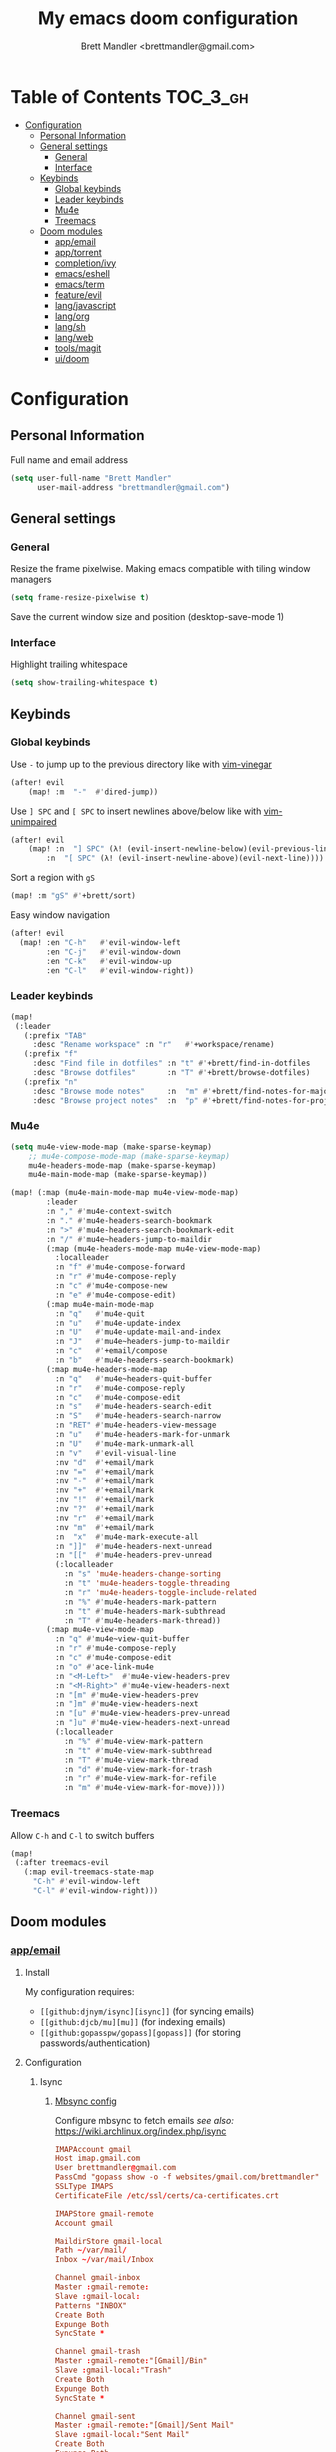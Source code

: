 #+TITLE: My emacs doom configuration
#+AUTHOR: Brett Mandler <brettmandler@gmail.com>
#+PROPERTY: header-args :tangle yes

* Table of Contents :TOC_3_gh:
- [[#configuration][Configuration]]
  - [[#personal-information][Personal Information]]
  - [[#general-settings][General settings]]
    - [[#general][General]]
    - [[#interface][Interface]]
  - [[#keybinds][Keybinds]]
    - [[#global-keybinds][Global keybinds]]
    - [[#leader-keybinds][Leader keybinds]]
    - [[#mu4e][Mu4e]]
    - [[#treemacs][Treemacs]]
  - [[#doom-modules][Doom modules]]
    - [[#appemail][app/email]]
    - [[#apptorrent][app/torrent]]
    - [[#completionivy][completion/ivy]]
    - [[#emacseshell][emacs/eshell]]
    - [[#emacsterm][emacs/term]]
    - [[#featureevil][feature/evil]]
    - [[#langjavascript][lang/javascript]]
    - [[#langorg][lang/org]]
    - [[#langsh][lang/sh]]
    - [[#langweb][lang/web]]
    - [[#toolsmagit][tools/magit]]
    - [[#uidoom][ui/doom]]

* Configuration
:PROPERTIES:
:VISIBILITY: children
:END:

** Personal Information
Full name and email address
#+BEGIN_SRC emacs-lisp
(setq user-full-name "Brett Mandler"
      user-mail-address "brettmandler@gmail.com")
#+END_SRC
** General settings
*** General
Resize the frame pixelwise. Making emacs compatible with tiling window managers
#+BEGIN_SRC emacs-lisp
(setq frame-resize-pixelwise t)
#+END_SRC
Save the current window size and position
(desktop-save-mode 1)
*** Interface
Highlight trailing whitespace
#+BEGIN_SRC emacs-lisp
(setq show-trailing-whitespace t)
#+END_SRC
** Keybinds
*** Global keybinds
Use ~-~ to jump up to the previous directory like with [[github:tpope/vim-vinegar][vim-vinegar]]
#+BEGIN_SRC emacs-lisp
(after! evil
    (map! :m  "-"  #'dired-jump))
#+END_SRC
Use ~] SPC~ and ~[ SPC~ to insert newlines above/below like with [[github:tpope/vim-unimpaired][vim-unimpaired]]
#+BEGIN_SRC emacs-lisp
(after! evil
    (map! :n  "] SPC" (λ! (evil-insert-newline-below)(evil-previous-line))
        :n  "[ SPC" (λ! (evil-insert-newline-above)(evil-next-line))))
#+END_SRC
Sort a region with ~gS~
#+BEGIN_SRC emacs-lisp
(map! :m "gS" #'+brett/sort)
#+END_SRC
Easy window navigation
#+BEGIN_SRC emacs-lisp
(after! evil
  (map! :en "C-h"   #'evil-window-left
        :en "C-j"   #'evil-window-down
        :en "C-k"   #'evil-window-up
        :en "C-l"   #'evil-window-right))
#+END_SRC
*** Leader keybinds
#+BEGIN_SRC emacs-lisp
(map!
 (:leader
   (:prefix "TAB"
     :desc "Rename workspace" :n "r"   #'+workspace/rename)
   (:prefix "f"
     :desc "Find file in dotfiles" :n "t" #'+brett/find-in-dotfiles
     :desc "Browse dotfiles"       :n "T" #'+brett/browse-dotfiles)
   (:prefix "n"
     :desc "Browse mode notes"     :n  "m" #'+brett/find-notes-for-major-mode
     :desc "Browse project notes"  :n  "p" #'+brett/find-notes-for-project)))
#+END_SRC
*** Mu4e
#+BEGIN_SRC emacs-lisp
(setq mu4e-view-mode-map (make-sparse-keymap)
    ;; mu4e-compose-mode-map (make-sparse-keymap)
    mu4e-headers-mode-map (make-sparse-keymap)
    mu4e-main-mode-map (make-sparse-keymap))

(map! (:map (mu4e-main-mode-map mu4e-view-mode-map)
        :leader
        :n "," #'mu4e-context-switch
        :n "." #'mu4e-headers-search-bookmark
        :n ">" #'mu4e-headers-search-bookmark-edit
        :n "/" #'mu4e~headers-jump-to-maildir
        (:map (mu4e-headers-mode-map mu4e-view-mode-map)
          :localleader
          :n "f" #'mu4e-compose-forward
          :n "r" #'mu4e-compose-reply
          :n "c" #'mu4e-compose-new
          :n "e" #'mu4e-compose-edit)
        (:map mu4e-main-mode-map
          :n "q"   #'mu4e-quit
          :n "u"   #'mu4e-update-index
          :n "U"   #'mu4e-update-mail-and-index
          :n "J"   #'mu4e~headers-jump-to-maildir
          :n "c"   #'+email/compose
          :n "b"   #'mu4e-headers-search-bookmark)
        (:map mu4e-headers-mode-map
          :n "q"   #'mu4e~headers-quit-buffer
          :n "r"   #'mu4e-compose-reply
          :n "c"   #'mu4e-compose-edit
          :n "s"   #'mu4e-headers-search-edit
          :n "S"   #'mu4e-headers-search-narrow
          :n "RET" #'mu4e-headers-view-message
          :n "u"   #'mu4e-headers-mark-for-unmark
          :n "U"   #'mu4e-mark-unmark-all
          :n "v"   #'evil-visual-line
          :nv "d"  #'+email/mark
          :nv "="  #'+email/mark
          :nv "-"  #'+email/mark
          :nv "+"  #'+email/mark
          :nv "!"  #'+email/mark
          :nv "?"  #'+email/mark
          :nv "r"  #'+email/mark
          :nv "m"  #'+email/mark
          :n  "x"  #'mu4e-mark-execute-all
          :n "]]"  #'mu4e-headers-next-unread
          :n "[["  #'mu4e-headers-prev-unread
          (:localleader
            :n "s" 'mu4e-headers-change-sorting
            :n "t" 'mu4e-headers-toggle-threading
            :n "r" 'mu4e-headers-toggle-include-related
            :n "%" #'mu4e-headers-mark-pattern
            :n "t" #'mu4e-headers-mark-subthread
            :n "T" #'mu4e-headers-mark-thread))
        (:map mu4e-view-mode-map
          :n "q" #'mu4e~view-quit-buffer
          :n "r" #'mu4e-compose-reply
          :n "c" #'mu4e-compose-edit
          :n "o" #'ace-link-mu4e
          :n "<M-Left>"  #'mu4e-view-headers-prev
          :n "<M-Right>" #'mu4e-view-headers-next
          :n "[m" #'mu4e-view-headers-prev
          :n "]m" #'mu4e-view-headers-next
          :n "[u" #'mu4e-view-headers-prev-unread
          :n "]u" #'mu4e-view-headers-next-unread
          (:localleader
            :n "%" #'mu4e-view-mark-pattern
            :n "t" #'mu4e-view-mark-subthread
            :n "T" #'mu4e-view-mark-thread
            :n "d" #'mu4e-view-mark-for-trash
            :n "r" #'mu4e-view-mark-for-refile
            :n "m" #'mu4e-view-mark-for-move))))

#+END_SRC
*** Treemacs
Allow ~C-h~ and ~C-l~ to switch buffers
#+BEGIN_SRC emacs-lisp
(map!
 (:after treemacs-evil
   (:map evil-treemacs-state-map
     "C-h" #'evil-window-left
     "C-l" #'evil-window-right)))
#+END_SRC
** Doom modules
*** [[doom-modules:app/email/][app/email]]
**** Install
My configuration requires:
+ ~[[github:djnym/isync][isync]]~ (for syncing emails)
+ ~[[github:djcb/mu][mu]]~ (for indexing emails)
+ ~[[github:gopasspw/gopass][gopass]]~ (for storing passwords/authentication)
**** Configuration
***** Isync
****** [[file:~/.config/mbsync/config][Mbsync config]]
Configure mbsync to fetch emails /see also:/ https://wiki.archlinux.org/index.php/isync
#+BEGIN_SRC conf :tangle no
IMAPAccount gmail
Host imap.gmail.com
User brettmandler@gmail.com
PassCmd "gopass show -o -f websites/gmail.com/brettmandler"
SSLType IMAPS
CertificateFile /etc/ssl/certs/ca-certificates.crt

IMAPStore gmail-remote
Account gmail

MaildirStore gmail-local
Path ~/var/mail/
Inbox ~/var/mail/Inbox

Channel gmail-inbox
Master :gmail-remote:
Slave :gmail-local:
Patterns "INBOX"
Create Both
Expunge Both
SyncState *

Channel gmail-trash
Master :gmail-remote:"[Gmail]/Bin"
Slave :gmail-local:"Trash"
Create Both
Expunge Both
SyncState *

Channel gmail-sent
Master :gmail-remote:"[Gmail]/Sent Mail"
Slave :gmail-local:"Sent Mail"
Create Both
Expunge Both
SyncState *

Channel gmail-all
Master :gmail-remote:"[Gmail]/All Mail"
Slave :gmail-local:"All Mail"
Create Both
Expunge Both
SyncState *

Channel gmail-all
Master :gmail-remote:"[Gmail]/Drafts"
Slave :gmail-local:"Drafts"
Create Both
Expunge Both
SyncState *

Group gmail
Channel gmail-inbox
Channel gmail-drafts
Channel gmail-sent
Channel gmail-trash
Channel gmail-all
#+END_SRC
****** Emacs setup
Configure emacs to use mbsync as the ~mu4e-get-mail-command~
#+BEGIN_SRC emacs-lisp
(after! mu4e
  (setq mu4e-get-mail-command "mbsync -c ~/.config/mbsync/config -a"))
#+END_SRC
***** Mu4e
****** Directories
Setup the deafault /maildirs/
#+BEGIN_SRC emacs-lisp
(setq mu4e-maildir        (expand-file-name "~/var/mail")
      mu4e-attachment-dir (expand-file-name "attachments" mu4e-maildir))
#+END_SRC
****** Gmail setup
Configure smtp and folders to work well with gmail
#+BEGIN_SRC emacs-lisp
(setq smtpmail-stream-type 'starttls
      smtpmail-smtp-user "brettmandler"
      smtpmail-default-smtp-server "smtp.gmail.com"
      smtpmail-smtp-server "smtp.gmail.com"
      smtpmail-smtp-service 587)

(setq mu4e-sent-folder "/Sent Mail"
      mu4e-drafts-folder "/Drafts"
      mu4e-trash-folder "/Trash"
      mu4e-refile-folder "/All Mail")
      
(setq mu4e-maildir-shortcuts
      '(("/Inbox"     . ?i)
        ("/Sent Mail" . ?s)
        ("/All Mail"  . ?a)
        ("/Trash"     . ?t)))
#+END_SRC
****** Bookmarks
Set bookmarks for easily finding messages
#+BEGIN_SRC emacs-lisp
(setq mu4e-bookmarks
    `(("maildir:/Inbox" "Inbox" ?i)
        ("maildir:/Drafts" "Drafts" ?d)
        ("flag:unread AND maildir:/Inbox" "Unread messages" ?u)
        ("flag:flagged" "Starred messages" ?s)
        ("date:today..now" "Today's messages" ?t)
        ("date:7d..now" "Last 7 days" ?w)
        ("mime:image/*" "Messages with images" ?p)))

#+END_SRC
****** Icons
#+BEGIN_SRC emacs-lisp
(after! mu4e 
  (setq mu4e-use-fancy-chars t)
  (setq mu4e-headers-has-child-prefix '("+" . "◼")
        mu4e-headers-empty-parent-prefix '("-" ."◽")
        mu4e-headers-first-child-prefix '("\\" . "↳")
        mu4e-headers-duplicate-prefix '("=" . "⚌")
        mu4e-headers-default-prefix '("|" . "┃")
        mu4e-headers-draft-mark '("D" . "📝 ")
        mu4e-headers-flagged-mark '("F" . "🏴 ")
        mu4e-headers-new-mark '("N" . "★ ")
        mu4e-headers-passed-mark '("P" . "→ ")
        mu4e-headers-replied-mark '("R" . "← ")
        mu4e-headers-seen-mark '("S" . "✓ ")
        mu4e-headers-trashed-mark '("T" . "✗ ")
        mu4e-headers-attach-mark '("a" . "📎 ")
        mu4e-headers-encrypted-mark '("x" . "🔐 ")
        mu4e-headers-signed-mark '("s" . "🔏 ")
        mu4e-headers-unread-mark '("u" . "✉ ")))
#+END_SRC
*** app/torrent
Use transmission as the emacs torrent client
#+BEGIN_SRC emacs-lisp
(def-package! transmission
  :config
  (setq transmission-host "localhost"
        transmission-service 9091))

#+END_SRC
*** [[doom-modules:completion/ivy/][completion/ivy]]
Set ripgrep as the default program for ivy project search
#+BEGIN_SRC emacs-lisp
(setq +ivy-project-search-engines '(rg))
#+END_SRC
Setup ivy-rich
#+BEGIN_SRC emacs-lisp
(after! ivy
  '(ivy-switch-buffer
    (:columns
     ((ivy-rich-candidate (:width 30))  ; return the candidate itself
      (ivy-rich-switch-buffer-size (:width 7))  ; return the buffer size
      (ivy-rich-switch-buffer-indicators (:width 4 :face error :align right)); return the buffer indicators
      (ivy-rich-switch-buffer-major-mode (:width 12 :face warning))          ; return the major mode info
      (ivy-rich-switch-buffer-project (:width 15 :face success))             ; return project name using `projectile'
      (ivy-rich-switch-buffer-path (:width (lambda (x) (ivy-rich-switch-buffer-shorten-path x (ivy-rich-minibuffer-width 0.3))))))  ; return file path relative to project root or `default-directory' if project is nil
     :predicate
     (lambda (cand) (get-buffer cand)))
    counsel-M-x
    (:columns
     ((counsel-M-x-transformer (:width 40))  ; thr original transfomer
      (ivy-rich-counsel-function-docstring (:face font-lock-doc-face))))  ; return the docstring of the command
    counsel-describe-function
    (:columns
     ((counsel-describe-function-transformer (:width 40))  ; the original transformer
      (ivy-rich-counsel-function-docstring (:face font-lock-doc-face))))  ; return the docstring of the function
    counsel-describe-variable
    (:columns
     ((counsel-describe-variable-transformer (:width 40))  ; the original transformer
      (ivy-rich-counsel-variable-docstring (:face font-lock-doc-face))))  ; return the docstring of the variable
    counsel-recentf
    (:columns
     ((ivy-rich-candidate (:width 0.8)) ; return the candidate itself
      (ivy-rich-file-last-modified-time (:face font-lock-comment-face)))))
  (ivy-rich-mode 1))
#+END_SRC
*** [[doom-modules:emacs/eshell/][emacs/eshell]]
Set aliases for emacs shell
#+BEGIN_SRC emacs-lisp
(after! eshell
  (set-eshell-alias!
   "f"   "find-file $1"
   "l"   "ls -lh"
   "d"   "dired $1"
   "gl"  "(call-interactively 'magit-log-current)"
   "gs"  "magit-status"
   "gc"  "magit-commit"
   "rg"  "rg --color=always $*"))
#+END_SRC
*** [[doom-modules:emacs/term/][emacs/term]]
Use fish as my default shell
#+BEGIN_SRC emacs-lisp
(after! multi-term
  (setq multi-term-program "/usr/bin/fish"))
#+END_SRC
*** [[doom-modules:feature/evil/][feature/evil]]
**** [[github:emacsmirror/evil-replace-with-register][evil-replace-with-register]]
Evil replace with register is a package which allows a user to replace a text
object with the content of the register I have it bound to ~go~
#+BEGIN_SRC emacs-lisp
(def-package! evil-replace-with-register
  :commands (evil-replace-with-register-install)
  :when (featurep! :feature evil)
  :config
  (evil-replace-with-register-install))
#+END_SRC
*** [[doom-modules:lang/javascript/][lang/javascript]]
Set default indentation offset to 2 spaces
#+BEGIN_SRC emacs-lisp
(after! js2-mode (setq js2-basic-offset 2))
#+END_SRC
Enable bounce indentation
#+BEGIN_SRC emacs-lisp
(after! js2-mode (setq js2-bounce-indent-p t))
#+END_SRC
Auto format buffers
#+BEGIN_SRC emacs-lisp
(after! js2-mode (add-hook 'js2-mode-hook 'eslintd-fix-mode))
#+END_SRC
Add support for yarn
#+BEGIN_SRC emacs-lisp
(def-package! yarn
  :after js2-mode
  :config
  (setq yarn-vars-test-cmd "yarn test"))
#+END_SRC
*** [[doom-modules:lang/org/][lang/org]]
Set default directories for org files
#+BEGIN_SRC emacs-lisp
(after! org-mode
  (setq +org-directory (expand-file-name "~/usr/org")
        org-agenda-files (list org-directory)))
#+END_SRC
Change the character that displays on collapsed headings
#+BEGIN_SRC emacs-lisp
(setq org-ellipsis " ▼ ")
#+END_SRC
Change the default bullet character
#+BEGIN_SRC emacs-lisp
(after! org-bullets
  (setq org-bullets-bullet-list '("#")))
#+END_SRC
*** [[doom-modules:lang/sh/][lang/sh]]
**** [[github:gnouc/flycheck-checkbashisms][flycheck-checkbashisms]]
Flycheck checker for checking files begining with =#!/bin/sh= which also contain
code exclusive to bash *requires:* ~checkbashisms~
#+BEGIN_SRC emacs-lisp
(def-package! flycheck-checkbashisms
  :when (and (featurep! :feature syntax-checker)(featurep! :lang sh))
  :after sh-mode
  :hook (flycheck-mode . flycheck-checkbashisms-setup))
#+END_SRC
*** [[doom-modules:lang/web/][lang/web]]
Set default indentation for css to 2 spaces
#+BEGIN_SRC emacs-lisp
(after! css-mode
  (setq css-indent-offset 2))
#+END_SRC
*** [[doom-modules:tools/magit/][tools/magit]]
Set default location for ~magit-list-repositories~
#+BEGIN_SRC emacs-lisp
(setq magit-repository-directories '(("~/src" . 3) ("~/.emacs.d") ("~/.config/doom")))
#+END_SRC
Be sure to automatically sign commits
#+BEGIN_SRC emacs-lisp
(after! magit
  (setq magit-commit-arguments '("--gpg-sign=72B1D27CB7D82F0F")
        magit-rebase-arguments '("--autostash" "--gpg-sign=72B1D27CB7D82F0F")
        magit-pull-arguments   '("--rebase" "--autostash" "--gpg-sign=72B1D27CB7D82F0F"))
  (magit-define-popup-option 'magit-rebase-popup
    ?S "Sign using gpg" "--gpg-sign=" #'magit-read-gpg-secret-key))
#+END_SRC
Enable magithub
#+BEGIN_SRC emacs-lisp
(setq +magit-hub-features t)
#+END_SRC
Set the prefered git url method
#+BEGIN_SRC emacs-lisp
(after! magithub (setq magithub-preferred-remote-method 'git_url))
#+END_SRC
Set the default directory to clone new repos
#+BEGIN_SRC emacs-lisp
(after! magithub (setq magithub-clone-default-directory "~/src/github.com"))
#+END_SRC
*** [[doom-modules:ui/doom/][ui/doom]]
Doom user interface settings
**** Fonts
I like to use [[github:be5invis/Iosevka][Iosevka]] as my programming font
***** Default font 
~doom-font~ is the default font for emacs to use
#+BEGIN_SRC emacs-lisp
(setq doom-font (font-spec :family "Iosevka Term Custom Medium" :size 22))
#+END_SRC
***** Variable pitch
~doom-variable-pitch-font~ is a proportonal font used for reading emails, doc etc.
#+BEGIN_SRC emacs-lisp
(setq doom-variable-pitch-font (font-spec :family "Roboto Condensed" :size 18))
#+END_SRC
***** Big font
~doom-big-font~ is the default font to use for ~doom-big-font-mode~
#+BEGIN_SRC emacs-lisp
(setq doom-big-font (font-spec :family "Iosevka Custom Term Medium" :size 24))
#+END_SRC
**** Line Numbers
Use vim-esque relative line numbers
#+BEGIN_SRC emacs-lisp
(setq display-line-numbers-type 'relative)
#+END_SRC
**** Theme
#+BEGIN_SRC emacs-lisp
(after! js2-mode
  (make-face-bold js2-function-call))
(make-face-bold font-lock-function-name-face)
(make-face-italic font-lock-comment-face)
(setq doom-theme 'doom-tomorrow-night)
(setq doom-themes-padded-modeline t)
#+END_SRC
